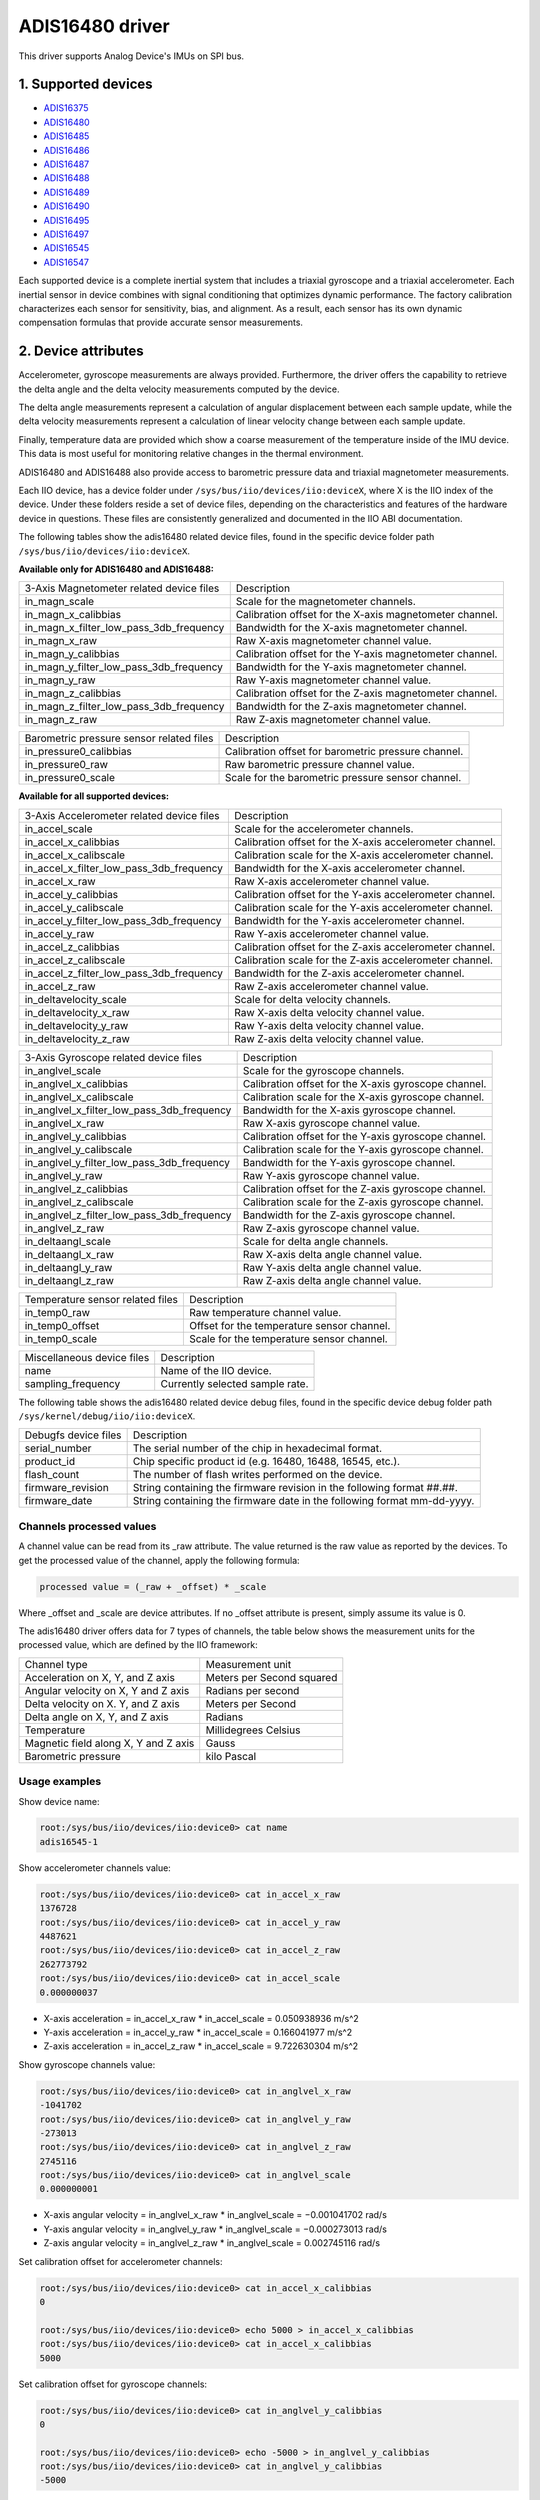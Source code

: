 .. SPDX-License-Identifier: GPL-2.0

================
ADIS16480 driver
================

This driver supports Analog Device's IMUs on SPI bus.

1. Supported devices
====================

* `ADIS16375 <https://www.analog.com/ADIS16375>`_
* `ADIS16480 <https://www.analog.com/ADIS16480>`_
* `ADIS16485 <https://www.analog.com/ADIS16485>`_
* `ADIS16486 <https://www.analog.com/ADIS16486>`_
* `ADIS16487 <https://www.analog.com/ADIS16487>`_
* `ADIS16488 <https://www.analog.com/ADIS16488>`_
* `ADIS16489 <https://www.analog.com/ADIS16489>`_
* `ADIS16490 <https://www.analog.com/ADIS16490>`_
* `ADIS16495 <https://www.analog.com/ADIS16495>`_
* `ADIS16497 <https://www.analog.com/ADIS16497>`_
* `ADIS16545 <https://www.analog.com/ADIS16545>`_
* `ADIS16547 <https://www.analog.com/ADIS16547>`_

Each supported device is a complete inertial system that includes a triaxial
gyroscope and a triaxial accelerometer. Each inertial sensor in device combines
with signal conditioning that optimizes dynamic performance. The factory
calibration characterizes each sensor for sensitivity, bias, and alignment. As
a result, each sensor has its own dynamic compensation formulas that provide
accurate sensor measurements.

2. Device attributes
====================

Accelerometer, gyroscope measurements are always provided. Furthermore, the
driver offers the capability to retrieve the delta angle and the delta velocity
measurements computed by the device.

The delta angle measurements represent a calculation of angular displacement
between each sample update, while the delta velocity measurements represent a
calculation of linear velocity change between each sample update.

Finally, temperature data are provided which show a coarse measurement of
the temperature inside of the IMU device. This data is most useful for
monitoring relative changes in the thermal environment.

ADIS16480 and ADIS16488 also provide access to barometric pressure data and
triaxial magnetometer measurements.

Each IIO device, has a device folder under ``/sys/bus/iio/devices/iio:deviceX``,
where X is the IIO index of the device. Under these folders reside a set of
device files, depending on the characteristics and features of the hardware
device in questions. These files are consistently generalized and documented in
the IIO ABI documentation.

The following tables show the adis16480 related device files, found in the
specific device folder path ``/sys/bus/iio/devices/iio:deviceX``.

**Available only for ADIS16480 and ADIS16488:**

+------------------------------------------+---------------------------------------------------------+
| 3-Axis Magnetometer related device files | Description                                             |
+------------------------------------------+---------------------------------------------------------+
| in_magn_scale                            | Scale for the magnetometer channels.                    |
+------------------------------------------+---------------------------------------------------------+
| in_magn_x_calibbias                      | Calibration offset for the X-axis magnetometer channel. |
+------------------------------------------+---------------------------------------------------------+
| in_magn_x_filter_low_pass_3db_frequency  | Bandwidth for the X-axis magnetometer channel.          |
+------------------------------------------+---------------------------------------------------------+
| in_magn_x_raw                            | Raw X-axis magnetometer channel value.                  |
+------------------------------------------+---------------------------------------------------------+
| in_magn_y_calibbias                      | Calibration offset for the Y-axis magnetometer channel. |
+------------------------------------------+---------------------------------------------------------+
| in_magn_y_filter_low_pass_3db_frequency  | Bandwidth for the Y-axis magnetometer channel.          |
+------------------------------------------+---------------------------------------------------------+
| in_magn_y_raw                            | Raw Y-axis magnetometer channel value.                  |
+------------------------------------------+---------------------------------------------------------+
| in_magn_z_calibbias                      | Calibration offset for the Z-axis magnetometer channel. |
+------------------------------------------+---------------------------------------------------------+
| in_magn_z_filter_low_pass_3db_frequency  | Bandwidth for the Z-axis magnetometer channel.          |
+------------------------------------------+---------------------------------------------------------+
| in_magn_z_raw                            | Raw Z-axis magnetometer channel value.                  |
+------------------------------------------+---------------------------------------------------------+

+------------------------------------------+-----------------------------------------------------+
| Barometric pressure sensor related files | Description                                         |
+------------------------------------------+-----------------------------------------------------+
| in_pressure0_calibbias                   | Calibration offset for barometric pressure channel. |
+------------------------------------------+-----------------------------------------------------+
| in_pressure0_raw                         | Raw barometric pressure channel value.              |
+------------------------------------------+-----------------------------------------------------+
| in_pressure0_scale                       | Scale for the barometric pressure sensor channel.   |
+------------------------------------------+-----------------------------------------------------+

**Available for all supported devices:**

+-------------------------------------------+----------------------------------------------------------+
| 3-Axis Accelerometer related device files | Description                                              |
+-------------------------------------------+----------------------------------------------------------+
| in_accel_scale                            | Scale for the accelerometer channels.                    |
+-------------------------------------------+----------------------------------------------------------+
| in_accel_x_calibbias                      | Calibration offset for the X-axis accelerometer channel. |
+-------------------------------------------+----------------------------------------------------------+
| in_accel_x_calibscale                     | Calibration scale for the X-axis accelerometer channel.  |
+-------------------------------------------+----------------------------------------------------------+
| in_accel_x_filter_low_pass_3db_frequency  | Bandwidth for the X-axis accelerometer channel.          |
+-------------------------------------------+----------------------------------------------------------+
| in_accel_x_raw                            | Raw X-axis accelerometer channel value.                  |
+-------------------------------------------+----------------------------------------------------------+
| in_accel_y_calibbias                      | Calibration offset for the Y-axis accelerometer channel. |
+-------------------------------------------+----------------------------------------------------------+
| in_accel_y_calibscale                     | Calibration scale for the Y-axis accelerometer channel.  |
+-------------------------------------------+----------------------------------------------------------+
| in_accel_y_filter_low_pass_3db_frequency  | Bandwidth for the Y-axis accelerometer channel.          |
+-------------------------------------------+----------------------------------------------------------+
| in_accel_y_raw                            | Raw Y-axis accelerometer channel value.                  |
+-------------------------------------------+----------------------------------------------------------+
| in_accel_z_calibbias                      | Calibration offset for the Z-axis accelerometer channel. |
+-------------------------------------------+----------------------------------------------------------+
| in_accel_z_calibscale                     | Calibration scale for the Z-axis accelerometer channel.  |
+-------------------------------------------+----------------------------------------------------------+
| in_accel_z_filter_low_pass_3db_frequency  | Bandwidth for the Z-axis accelerometer channel.          |
+-------------------------------------------+----------------------------------------------------------+
| in_accel_z_raw                            | Raw Z-axis accelerometer channel value.                  |
+-------------------------------------------+----------------------------------------------------------+
| in_deltavelocity_scale                    | Scale for delta velocity channels.                       |
+-------------------------------------------+----------------------------------------------------------+
| in_deltavelocity_x_raw                    | Raw X-axis delta velocity channel value.                 |
+-------------------------------------------+----------------------------------------------------------+
| in_deltavelocity_y_raw                    | Raw Y-axis delta velocity channel value.                 |
+-------------------------------------------+----------------------------------------------------------+
| in_deltavelocity_z_raw                    | Raw Z-axis delta velocity channel value.                 |
+-------------------------------------------+----------------------------------------------------------+

+--------------------------------------------+------------------------------------------------------+
| 3-Axis Gyroscope related device files      | Description                                          |
+--------------------------------------------+------------------------------------------------------+
| in_anglvel_scale                           | Scale for the gyroscope channels.                    |
+--------------------------------------------+------------------------------------------------------+
| in_anglvel_x_calibbias                     | Calibration offset for the X-axis gyroscope channel. |
+--------------------------------------------+------------------------------------------------------+
| in_anglvel_x_calibscale                    | Calibration scale for the X-axis gyroscope channel.  |
+--------------------------------------------+------------------------------------------------------+
| in_anglvel_x_filter_low_pass_3db_frequency | Bandwidth for the X-axis gyroscope channel.          |
+--------------------------------------------+------------------------------------------------------+
| in_anglvel_x_raw                           | Raw X-axis gyroscope channel value.                  |
+--------------------------------------------+------------------------------------------------------+
| in_anglvel_y_calibbias                     | Calibration offset for the Y-axis gyroscope channel. |
+--------------------------------------------+------------------------------------------------------+
| in_anglvel_y_calibscale                    | Calibration scale for the Y-axis gyroscope channel.  |
+--------------------------------------------+------------------------------------------------------+
| in_anglvel_y_filter_low_pass_3db_frequency | Bandwidth for the Y-axis gyroscope channel.          |
+--------------------------------------------+------------------------------------------------------+
| in_anglvel_y_raw                           | Raw Y-axis gyroscope channel value.                  |
+--------------------------------------------+------------------------------------------------------+
| in_anglvel_z_calibbias                     | Calibration offset for the Z-axis gyroscope channel. |
+--------------------------------------------+------------------------------------------------------+
| in_anglvel_z_calibscale                    | Calibration scale for the Z-axis gyroscope channel.  |
+--------------------------------------------+------------------------------------------------------+
| in_anglvel_z_filter_low_pass_3db_frequency | Bandwidth for the Z-axis gyroscope channel.          |
+--------------------------------------------+------------------------------------------------------+
| in_anglvel_z_raw                           | Raw Z-axis gyroscope channel value.                  |
+--------------------------------------------+------------------------------------------------------+
| in_deltaangl_scale                         | Scale for delta angle channels.                      |
+--------------------------------------------+------------------------------------------------------+
| in_deltaangl_x_raw                         | Raw X-axis delta angle channel value.                |
+--------------------------------------------+------------------------------------------------------+
| in_deltaangl_y_raw                         | Raw Y-axis delta angle channel value.                |
+--------------------------------------------+------------------------------------------------------+
| in_deltaangl_z_raw                         | Raw Z-axis delta angle channel value.                |
+--------------------------------------------+------------------------------------------------------+

+----------------------------------+-------------------------------------------+
| Temperature sensor related files | Description                               |
+----------------------------------+-------------------------------------------+
| in_temp0_raw                     | Raw temperature channel value.            |
+----------------------------------+-------------------------------------------+
| in_temp0_offset                  | Offset for the temperature sensor channel.|
+----------------------------------+-------------------------------------------+
| in_temp0_scale                   | Scale for the temperature sensor channel. |
+----------------------------------+-------------------------------------------+

+-------------------------------+---------------------------------------------------------+
| Miscellaneous device files    | Description                                             |
+-------------------------------+---------------------------------------------------------+
| name                          | Name of the IIO device.                                 |
+-------------------------------+---------------------------------------------------------+
| sampling_frequency            | Currently selected sample rate.                         |
+-------------------------------+---------------------------------------------------------+

The following table shows the adis16480 related device debug files, found in the
specific device debug folder path ``/sys/kernel/debug/iio/iio:deviceX``.

+----------------------+-------------------------------------------------------------------------+
| Debugfs device files | Description                                                             |
+----------------------+-------------------------------------------------------------------------+
| serial_number        | The serial number of the chip in hexadecimal format.                    |
+----------------------+-------------------------------------------------------------------------+
| product_id           | Chip specific product id (e.g. 16480, 16488, 16545, etc.).              |
+----------------------+-------------------------------------------------------------------------+
| flash_count          | The number of flash writes performed on the device.                     |
+----------------------+-------------------------------------------------------------------------+
| firmware_revision    | String containing the firmware revision in the following format ##.##.  |
+----------------------+-------------------------------------------------------------------------+
| firmware_date        | String containing the firmware date in the following format mm-dd-yyyy. |
+----------------------+-------------------------------------------------------------------------+

Channels processed values
-------------------------

A channel value can be read from its _raw attribute. The value returned is the
raw value as reported by the devices. To get the processed value of the channel,
apply the following formula:

.. code-block:: bash

        processed value = (_raw + _offset) * _scale

Where _offset and _scale are device attributes. If no _offset attribute is
present, simply assume its value is 0.

The adis16480 driver offers data for 7 types of channels, the table below shows
the measurement units for the processed value, which are defined by the IIO
framework:

+--------------------------------------+---------------------------+
| Channel type                         | Measurement unit          |
+--------------------------------------+---------------------------+
| Acceleration on X, Y, and Z axis     | Meters per Second squared |
+--------------------------------------+---------------------------+
| Angular velocity on X, Y and Z axis  | Radians per second        |
+--------------------------------------+---------------------------+
| Delta velocity on X. Y, and Z axis   | Meters per Second         |
+--------------------------------------+---------------------------+
| Delta angle on X, Y, and Z axis      | Radians                   |
+--------------------------------------+---------------------------+
| Temperature                          | Millidegrees Celsius      |
+--------------------------------------+---------------------------+
| Magnetic field along X, Y and Z axis | Gauss                     |
+--------------------------------------+---------------------------+
| Barometric pressure                  | kilo Pascal               |
+--------------------------------------+---------------------------+

Usage examples
--------------

Show device name:

.. code-block:: bash

	root:/sys/bus/iio/devices/iio:device0> cat name
        adis16545-1

Show accelerometer channels value:

.. code-block:: bash

        root:/sys/bus/iio/devices/iio:device0> cat in_accel_x_raw
        1376728
        root:/sys/bus/iio/devices/iio:device0> cat in_accel_y_raw
        4487621
        root:/sys/bus/iio/devices/iio:device0> cat in_accel_z_raw
        262773792
        root:/sys/bus/iio/devices/iio:device0> cat in_accel_scale
        0.000000037

- X-axis acceleration = in_accel_x_raw * in_accel_scale = 0.050938936 m/s^2
- Y-axis acceleration = in_accel_y_raw * in_accel_scale = 0.166041977 m/s^2
- Z-axis acceleration = in_accel_z_raw * in_accel_scale = 9.722630304 m/s^2

Show gyroscope channels value:

.. code-block:: bash

        root:/sys/bus/iio/devices/iio:device0> cat in_anglvel_x_raw
        -1041702
        root:/sys/bus/iio/devices/iio:device0> cat in_anglvel_y_raw
        -273013
        root:/sys/bus/iio/devices/iio:device0> cat in_anglvel_z_raw
        2745116
        root:/sys/bus/iio/devices/iio:device0> cat in_anglvel_scale
        0.000000001

- X-axis angular velocity = in_anglvel_x_raw * in_anglvel_scale = −0.001041702 rad/s
- Y-axis angular velocity = in_anglvel_y_raw * in_anglvel_scale = −0.000273013 rad/s
- Z-axis angular velocity = in_anglvel_z_raw * in_anglvel_scale = 0.002745116 rad/s

Set calibration offset for accelerometer channels:

.. code-block:: bash

        root:/sys/bus/iio/devices/iio:device0> cat in_accel_x_calibbias
        0

        root:/sys/bus/iio/devices/iio:device0> echo 5000 > in_accel_x_calibbias
        root:/sys/bus/iio/devices/iio:device0> cat in_accel_x_calibbias
        5000

Set calibration offset for gyroscope channels:

.. code-block:: bash

        root:/sys/bus/iio/devices/iio:device0> cat in_anglvel_y_calibbias
        0

        root:/sys/bus/iio/devices/iio:device0> echo -5000 > in_anglvel_y_calibbias
        root:/sys/bus/iio/devices/iio:device0> cat in_anglvel_y_calibbias
        -5000

Set sampling frequency:

.. code-block:: bash

	root:/sys/bus/iio/devices/iio:device0> cat sampling_frequency
        4250.000000

        root:/sys/bus/iio/devices/iio:device0> echo 1000 > sampling_frequency
        1062.500000

Set bandwidth for accelerometer channels:

.. code-block:: bash

        root:/sys/bus/iio/devices/iio:device0> cat in_accel_x_filter_low_pass_3db_frequency
        0

        root:/sys/bus/iio/devices/iio:device0> echo 300 > in_accel_x_filter_low_pass_3db_frequency
        root:/sys/bus/iio/devices/iio:device0> cat in_accel_x_filter_low_pass_3db_frequency
        300

Show serial number:

.. code-block:: bash

        root:/sys/kernel/debug/iio/iio:device0> cat serial_number
        0x000c

Show product id:

.. code-block:: bash

        root:/sys/kernel/debug/iio/iio:device0> cat product_id
        16545

Show flash count:

.. code-block:: bash

        root:/sys/kernel/debug/iio/iio:device0> cat flash_count
        88

Show firmware revision:

.. code-block:: bash

        root:/sys/kernel/debug/iio/iio:device0> cat firmware_revision
        1.4

Show firmware date:

.. code-block:: bash

        root:/sys/kernel/debug/iio/iio:device0> cat firmware_date
        09-23-2023

3. Device buffers
=================

This driver supports IIO buffers.

All devices support retrieving the raw acceleration, gyroscope and temperature
measurements using buffers.

The following device families also support retrieving the delta velocity, delta
angle and temperature measurements using buffers:

- ADIS16545
- ADIS16547

However, when retrieving acceleration or gyroscope data using buffers, delta
readings will not be available and vice versa. This is because the device only
allows to read either acceleration and gyroscope data or delta velocity and
delta angle data at a time and switching between these two burst data selection
modes is time consuming.

Usage examples
--------------

Set device trigger in current_trigger, if not already set:

.. code-block:: bash

        root:/sys/bus/iio/devices/iio:device0> cat trigger/current_trigger

        root:/sys/bus/iio/devices/iio:device0> echo adis16545-1-dev0 > trigger/current_trigger
        root:/sys/bus/iio/devices/iio:device0> cat trigger/current_trigger
        adis16545-1-dev0

Select channels for buffer read:

.. code-block:: bash

        root:/sys/bus/iio/devices/iio:device0> echo 1 > scan_elements/in_deltavelocity_x_en
        root:/sys/bus/iio/devices/iio:device0> echo 1 > scan_elements/in_deltavelocity_y_en
        root:/sys/bus/iio/devices/iio:device0> echo 1 > scan_elements/in_deltavelocity_z_en
        root:/sys/bus/iio/devices/iio:device0> echo 1 > scan_elements/in_temp0_en

Set the number of samples to be stored in the buffer:

.. code-block:: bash

        root:/sys/bus/iio/devices/iio:device0> echo 10 > buffer/length

Enable buffer readings:

.. code-block:: bash

        root:/sys/bus/iio/devices/iio:device0> echo 1 > buffer/enable

Obtain buffered data::

  root:/sys/bus/iio/devices/iio:device0> hexdump -C /dev/iio\:device0
  ...
  00006aa0  09 62 00 00 ff ff fc a4  00 00 01 69 00 03 3c 08  |.b.........i..<.|
  00006ab0  09 61 00 00 00 00 02 96  00 00 02 8f 00 03 37 50  |.a............7P|
  00006ac0  09 61 00 00 00 00 12 3d  00 00 0b 89 00 03 2c 0b  |.a.....=......,.|
  00006ad0  09 61 00 00 00 00 1e dc  00 00 16 dd 00 03 25 bf  |.a............%.|
  00006ae0  09 61 00 00 00 00 1e e3  00 00 1b bf 00 03 27 0b  |.a............'.|
  00006af0  09 61 00 00 00 00 15 50  00 00 19 44 00 03 30 fd  |.a.....P...D..0.|
  00006b00  09 61 00 00 00 00 09 0e  00 00 14 41 00 03 3d 7f  |.a.........A..=.|
  00006b10  09 61 00 00 ff ff ff f0  00 00 0e bc 00 03 48 d0  |.a............H.|
  00006b20  09 63 00 00 00 00 00 9f  00 00 0f 37 00 03 4c fe  |.c.........7..L.|
  00006b30  09 64 00 00 00 00 0b f6  00 00 18 92 00 03 43 22  |.d............C"|
  00006b40  09 64 00 00 00 00 18 df  00 00 22 33 00 03 33 ab  |.d........"3..3.|
  00006b50  09 63 00 00 00 00 1e 81  00 00 26 be 00 03 29 60  |.c........&...)`|
  00006b60  09 63 00 00 00 00 1b 13  00 00 22 2f 00 03 23 91  |.c........"/..#.|
  ...

See ``Documentation/iio/iio_devbuf.rst`` for more information about how buffered
data is structured.

4. IIO Interfacing Tools
========================

See ``Documentation/iio/iio_tools.rst`` for the description of the available IIO
interfacing tools.
